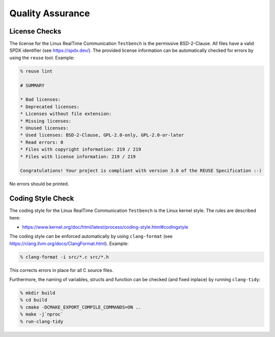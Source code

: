 .. SPDX-License-Identifier: BSD-2-Clause
..
.. Copyright (C) 2022-2024 Linutronix GmbH
.. Author Kurt Kanzenbach <kurt@linutronix.de>
..
.. Testbench documentation qa file.
..

Quality Assurance
=================

License Checks
--------------

The license for the Linux RealTime Communication ``Testbench`` is the permissive BSD-2-Clause. All
files have a valid SPDX identifier (see https://spdx.dev/). The provided license
information can be automatically checked for errors by using the ``reuse``
tool. Example:

.. code:: bash

   % reuse lint

   # SUMMARY

   * Bad licenses:
   * Deprecated licenses:
   * Licenses without file extension:
   * Missing licenses:
   * Unused licenses:
   * Used licenses: BSD-2-Clause, GPL-2.0-only, GPL-2.0-or-later
   * Read errors: 0
   * Files with copyright information: 219 / 219
   * Files with license information: 219 / 219

   Congratulations! Your project is compliant with version 3.0 of the REUSE Specification :-)

No errors should be printed.

Coding Style Check
------------------

The coding style for the Linux RealTime Communication ``Testbench`` is the Linux kernel style. The
rules are described here:

- https://www.kernel.org/doc/html/latest/process/coding-style.html#codingstyle

The coding style can be enforced automatically by using ``clang-format`` (see
https://clang.llvm.org/docs/ClangFormat.html). Example:

.. code:: bash

   % clang-format -i src/*.c src/*.h

This corrects errors in place for all C source files.

Furthermore, the naming of variables, structs and function can be checked (and
fixed inplace) by running ``clang-tidy``:

.. code:: bash

   % mkdir build
   % cd build
   % cmake -DCMAKE_EXPORT_COMPILE_COMMANDS=ON ..
   % make -j`nproc`
   % run-clang-tidy
